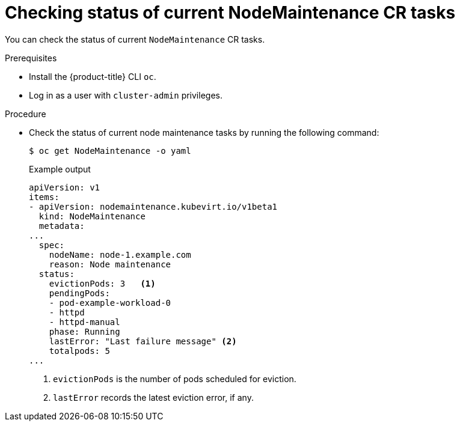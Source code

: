 // Module included in the following assemblies:
//
// virt/node_maintenance/virt-node-maintenance.adoc

:_content-type: PROCEDURE
[id="virt-checking_status_of_node_maintenance_cr_tasks_{context}"]
= Checking status of current NodeMaintenance CR tasks

You can check the status of current `NodeMaintenance` CR tasks.

.Prerequisites

* Install the {product-title} CLI `oc`.
* Log in as a user with `cluster-admin` privileges.

.Procedure

* Check the status of current node maintenance tasks by running the following command:
+
[source,terminal]
----
$ oc get NodeMaintenance -o yaml
----
+
.Example output
+
[source,yaml]
----
apiVersion: v1
items:
- apiVersion: nodemaintenance.kubevirt.io/v1beta1
  kind: NodeMaintenance
  metadata:
...
  spec:
    nodeName: node-1.example.com
    reason: Node maintenance
  status:
    evictionPods: 3   <1>
    pendingPods:
    - pod-example-workload-0
    - httpd
    - httpd-manual
    phase: Running
    lastError: "Last failure message" <2>
    totalpods: 5
...
----
<1> `evictionPods` is the number of pods scheduled for eviction.
<2> `lastError` records the latest eviction error, if any.
